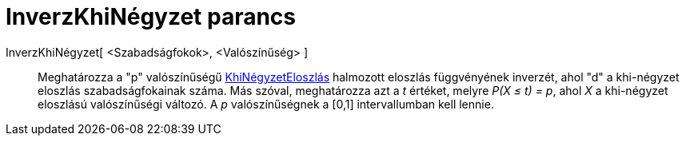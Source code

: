 = InverzKhiNégyzet parancs
:page-en: commands/InverseChiSquared
ifdef::env-github[:imagesdir: /hu/modules/ROOT/assets/images]

InverzKhiNégyzet[ <Szabadságfokok>, <Valószínűség> ]::
  Meghatározza a "p" valószínűségű https://en.wikipedia.org/wiki/Chi-square_distribution[KhiNégyzetEloszlás] halmozott
  eloszlás függvényének inverzét, ahol "d" a khi-négyzet eloszlás szabadságfokainak száma.
  Más szóval, meghatározza azt a _t_ értéket, melyre _P(X ≤ t) = p_, ahol _X_ a khi-négyzet eloszlású valószínűségi
  változó.
  A _p_ valószínűségnek a [0,1] intervallumban kell lennie.

